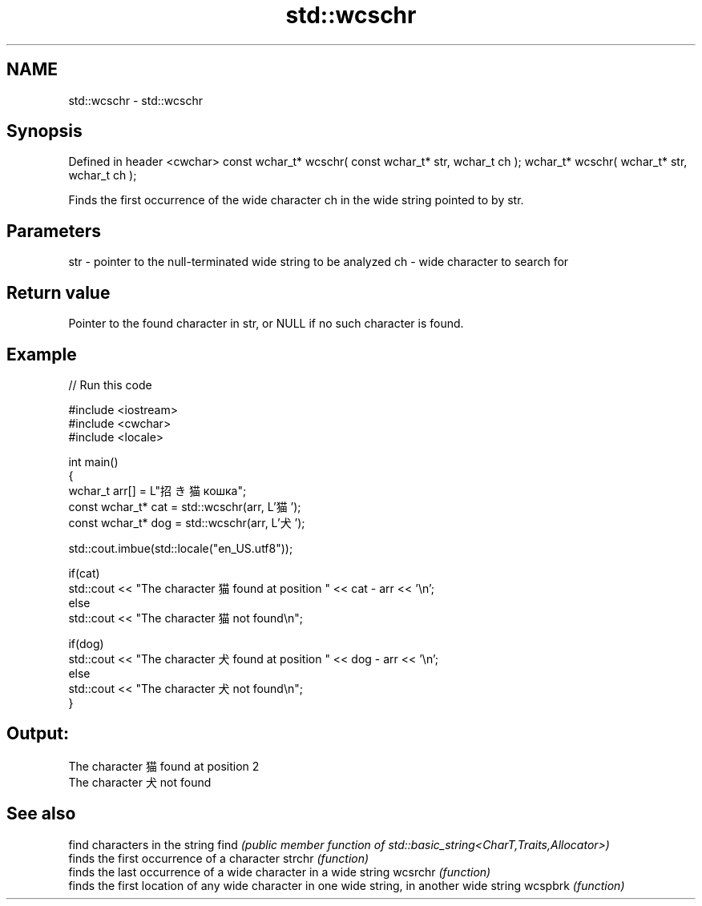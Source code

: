 .TH std::wcschr 3 "2020.03.24" "http://cppreference.com" "C++ Standard Libary"
.SH NAME
std::wcschr \- std::wcschr

.SH Synopsis

Defined in header <cwchar>
const wchar_t* wcschr( const wchar_t* str, wchar_t ch );
wchar_t* wcschr( wchar_t* str, wchar_t ch );

Finds the first occurrence of the wide character ch in the wide string pointed to by str.

.SH Parameters


str - pointer to the null-terminated wide string to be analyzed
ch  - wide character to search for


.SH Return value

Pointer to the found character in str, or NULL if no such character is found.

.SH Example


// Run this code

  #include <iostream>
  #include <cwchar>
  #include <locale>

  int main()
  {
      wchar_t arr[] = L"招き猫 кошка";
      const wchar_t* cat = std::wcschr(arr, L'猫');
      const wchar_t* dog = std::wcschr(arr, L'犬');

      std::cout.imbue(std::locale("en_US.utf8"));

      if(cat)
          std::cout << "The character 猫 found at position " << cat - arr << '\\n';
      else
          std::cout << "The character 猫 not found\\n";

      if(dog)
          std::cout << "The character 犬 found at position " << dog - arr << '\\n';
      else
          std::cout << "The character 犬 not found\\n";
  }

.SH Output:

  The character 猫 found at position 2
  The character 犬 not found


.SH See also


        find characters in the string
find    \fI(public member function of std::basic_string<CharT,Traits,Allocator>)\fP
        finds the first occurrence of a character
strchr  \fI(function)\fP
        finds the last occurrence of a wide character in a wide string
wcsrchr \fI(function)\fP
        finds the first location of any wide character in one wide string, in another wide string
wcspbrk \fI(function)\fP




